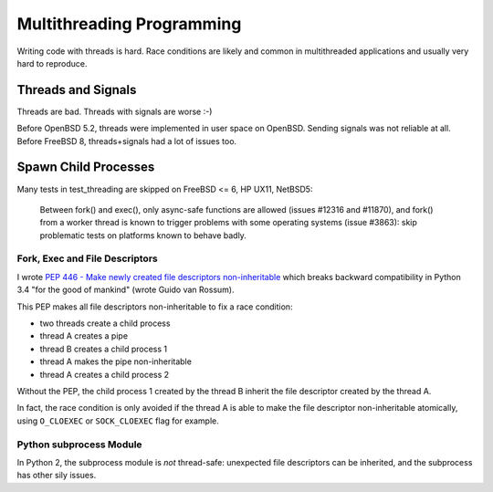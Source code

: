++++++++++++++++++++++++++
Multithreading Programming
++++++++++++++++++++++++++

Writing code with threads is hard. Race conditions are likely and common in
multithreaded applications and usually very hard to reproduce.


Threads and Signals
===================

Threads are bad. Threads with signals are worse :-)

Before OpenBSD 5.2, threads were implemented in user space on OpenBSD. Sending
signals was not reliable at all. Before FreeBSD 8, threads+signals had a lot
of issues too.


Spawn Child Processes
=====================

Many tests in test_threading are skipped on FreeBSD <= 6, HP UX11, NetBSD5:

    Between fork() and exec(), only async-safe functions are allowed (issues
    #12316 and #11870), and fork() from a worker thread is known to trigger
    problems with some operating systems (issue #3863): skip problematic tests
    on platforms known to behave badly.


Fork, Exec and File Descriptors
-------------------------------

I wrote `PEP 446 - Make newly created file descriptors non-inheritable
<https://www.python.org/dev/peps/pep-0446/>`_ which breaks backward
compatibility in Python 3.4 "for the good of mankind" (wrote Guido van Rossum).

This PEP makes all file descriptors non-inheritable to fix a race condition:

* two threads create a child process
* thread A creates a pipe
* thread B creates a child process 1
* thread A makes the pipe non-inheritable
* thread A creates a child process 2

Without the PEP, the child process 1 created by the thread B inherit the file
descriptor created by the thread A.

In fact, the race condition is only avoided if the thread A is able to make the
file descriptor non-inheritable atomically, using ``O_CLOEXEC`` or
``SOCK_CLOEXEC`` flag for example.


Python subprocess Module
------------------------

In Python 2, the subprocess module is *not* thread-safe: unexpected file
descriptors can be inherited, and the subprocess has other sily issues.

